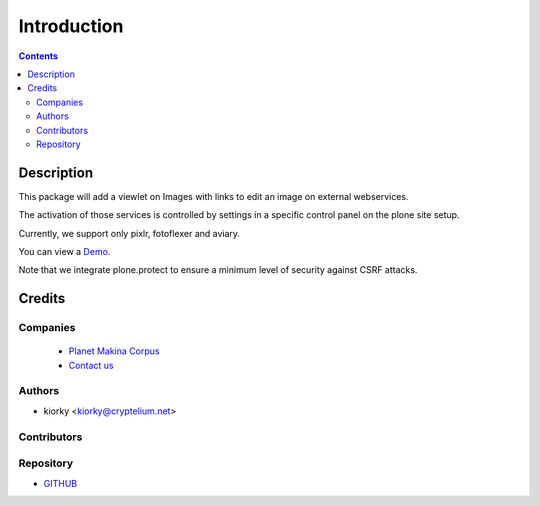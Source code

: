 ==============================
Introduction
==============================

.. contents::


Description
============

This package will add a viewlet on Images with links to edit an image on external webservices.

The activation of those services is controlled by settings in a specific control panel on the plone site setup.


Currently, we support only pixlr, fotoflexer and aviary.

You can view a `Demo <http://www.youtube.com/watch?v=tCCJelVmYOE>`_.

Note that we integrate plone.protect to ensure a minimum level of security against CSRF attacks.


Credits
========
Companies
---------
|makinacom|_

  * `Planet Makina Corpus <http://www.makina-corpus.org>`_
  * `Contact us <mailto:python@makina-corpus.org>`_

.. |makinacom| image:: http://depot.makina-corpus.org/public/logo.gif
.. _makinacom:  http://www.makina-corpus.com

Authors
------------

- kiorky  <kiorky@cryptelium.net>

Contributors
-----------------


Repository
------------

- `GITHUB <https://github.com/collective/collective.externalimageeditor>`_




